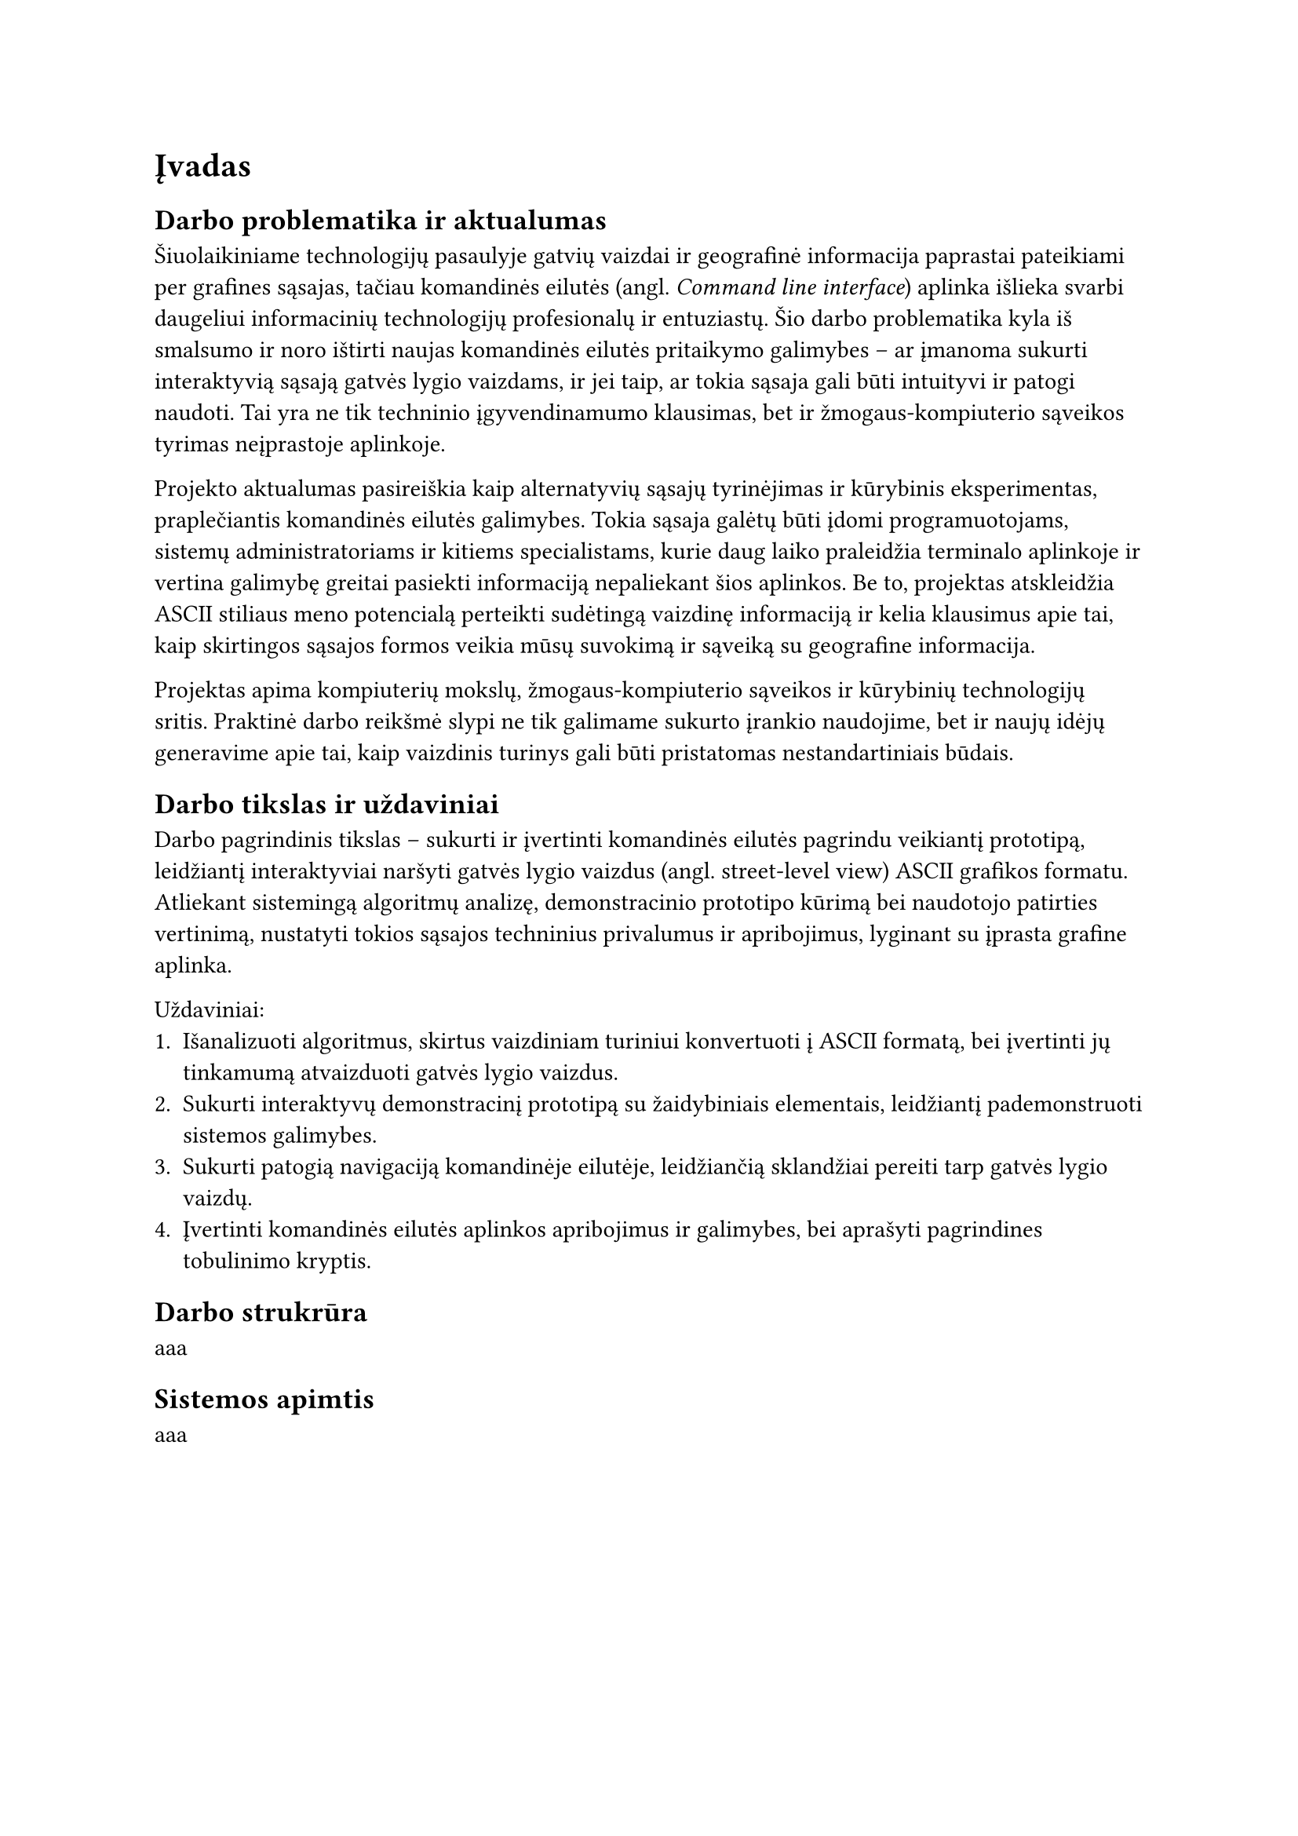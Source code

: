 = Įvadas<ivadas>

== Darbo problematika ir aktualumas

// „“

Šiuolaikiniame technologijų pasaulyje gatvių vaizdai ir geografinė informacija paprastai pateikiami per grafines sąsajas,
tačiau komandinės eilutės (angl. _Command line interface_) aplinka išlieka svarbi daugeliui informacinių technologijų profesionalų
ir entuziastų. Šio darbo problematika kyla iš smalsumo ir noro ištirti naujas komandinės eilutės pritaikymo galimybes --
ar įmanoma sukurti interaktyvią sąsają gatvės lygio vaizdams, ir jei taip, ar tokia sąsaja gali būti intuityvi ir
patogi naudoti. Tai yra ne tik techninio įgyvendinamumo klausimas, bet ir žmogaus-kompiuterio sąveikos tyrimas
neįprastoje aplinkoje.

Projekto aktualumas pasireiškia kaip alternatyvių sąsajų tyrinėjimas ir kūrybinis eksperimentas, praplečiantis
komandinės eilutės galimybes. Tokia sąsaja galėtų būti įdomi programuotojams, sistemų administratoriams ir kitiems
specialistams, kurie daug laiko praleidžia terminalo aplinkoje ir vertina galimybę greitai pasiekti informaciją
nepaliekant šios aplinkos. Be to, projektas atskleidžia ASCII stiliaus meno potencialą perteikti sudėtingą vaizdinę
informaciją ir kelia klausimus apie tai, kaip skirtingos sąsajos formos veikia mūsų suvokimą ir sąveiką su
geografine informacija.

Projektas apima kompiuterių mokslų, žmogaus-kompiuterio sąveikos ir kūrybinių technologijų sritis. Praktinė darbo
reikšmė slypi ne tik galimame sukurto įrankio naudojime, bet ir naujų idėjų generavime apie tai, kaip vaizdinis
turinys gali būti pristatomas nestandartiniais būdais.

== Darbo tikslas ir uždaviniai

Darbo pagrindinis tikslas -- sukurti ir įvertinti komandinės eilutės pagrindu veikiantį prototipą,
leidžiantį interaktyviai naršyti gatvės lygio vaizdus (angl. street-level view) ASCII grafikos formatu.
Atliekant sistemingą algoritmų analizę, demonstracinio prototipo kūrimą bei naudotojo patirties vertinimą,
nustatyti tokios sąsajos techninius privalumus ir apribojimus, lyginant su įprasta grafine aplinka.

Uždaviniai:
1. Išanalizuoti algoritmus, skirtus vaizdiniam turiniui konvertuoti į ASCII formatą,
   bei įvertinti jų tinkamumą atvaizduoti gatvės lygio vaizdus.
2. Sukurti interaktyvų demonstracinį prototipą su žaidybiniais elementais, leidžiantį pademonstruoti sistemos galimybes.
3. Sukurti patogią navigaciją komandinėje eilutėje, leidžiančią sklandžiai pereiti tarp gatvės lygio vaizdų.
4. Įvertinti komandinės eilutės aplinkos apribojimus ir galimybes, bei aprašyti pagrindines tobulinimo kryptis.

== Darbo strukrūra

aaa

// TODO: pridėti darbo strukrūrą kai ji bus aiški

== Sistemos apimtis

aaa

// TODO: pridėti sistemos apimtį kai ji bus aiški
